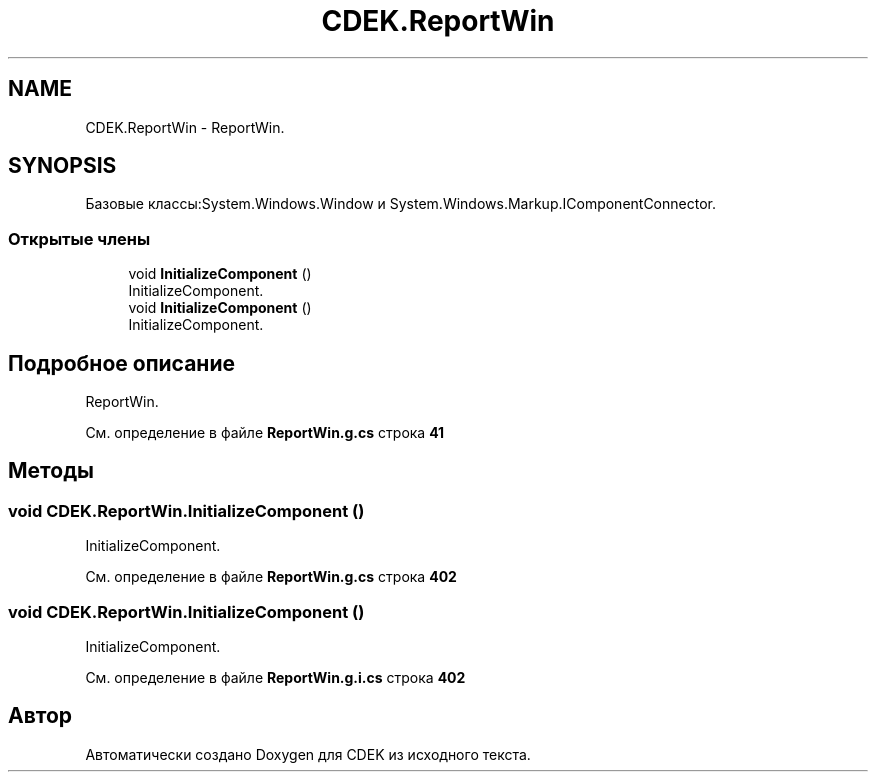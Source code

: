 .TH "CDEK.ReportWin" 3 "Вт 28 Фев 2023" "Version 1.0.0.1" "CDEK" \" -*- nroff -*-
.ad l
.nh
.SH NAME
CDEK.ReportWin \- ReportWin\&.  

.SH SYNOPSIS
.br
.PP
.PP
Базовые классы:System\&.Windows\&.Window и System\&.Windows\&.Markup\&.IComponentConnector\&.
.SS "Открытые члены"

.in +1c
.ti -1c
.RI "void \fBInitializeComponent\fP ()"
.br
.RI "InitializeComponent\&. "
.ti -1c
.RI "void \fBInitializeComponent\fP ()"
.br
.RI "InitializeComponent\&. "
.in -1c
.SH "Подробное описание"
.PP 
ReportWin\&. 
.PP
См\&. определение в файле \fBReportWin\&.g\&.cs\fP строка \fB41\fP
.SH "Методы"
.PP 
.SS "void CDEK\&.ReportWin\&.InitializeComponent ()"

.PP
InitializeComponent\&. 
.PP
См\&. определение в файле \fBReportWin\&.g\&.cs\fP строка \fB402\fP
.SS "void CDEK\&.ReportWin\&.InitializeComponent ()"

.PP
InitializeComponent\&. 
.PP
См\&. определение в файле \fBReportWin\&.g\&.i\&.cs\fP строка \fB402\fP

.SH "Автор"
.PP 
Автоматически создано Doxygen для CDEK из исходного текста\&.
